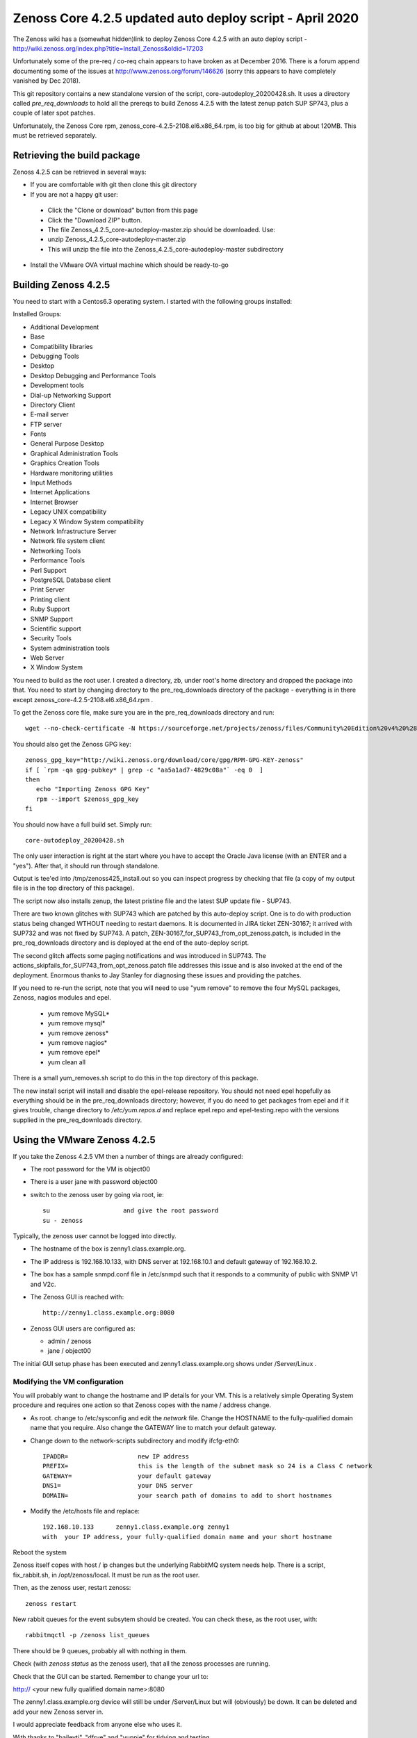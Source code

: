 ============================================================
Zenoss Core 4.2.5 updated auto deploy script - April 2020
============================================================

The Zenoss wiki has a (somewhat hidden)link to deploy Zenoss Core 4.2.5 with an auto deploy script - 
http://wiki.zenoss.org/index.php?title=Install_Zenoss&oldid=17203 

Unfortunately some of the pre-req / co-req chain appears to have broken as at
December 2016.  There is a forum append documenting some of the issues at
http://www.zenoss.org/forum/146626  (sorry this appears to have completely vanished by Dec 2018).

This git repository contains a new standalone version of the script, core-autodeploy_20200428.sh.
It uses a directory called *pre_req_downloads* to hold all the prereqs to build
Zenoss 4.2.5 with the latest zenup patch SUP SP743, plus a couple of later spot patches.

Unfortunately, the Zenoss Core rpm, zenoss_core-4.2.5-2108.el6.x86_64.rpm, is too big for
github at about 120MB.  This must be retrieved separately.

Retrieving the build package
============================

Zenoss 4.2.5 can be retrieved in several ways:

*  If you are comfortable with git then clone this git directory
*  If you are not a happy git user: 
  *  Click the "Clone or download" button from this page 
  *  Click the "Download ZIP" button. 
  *  The file Zenoss_4.2.5_core-autodeploy-master.zip should be downloaded.  Use:
  *       unzip Zenoss_4.2.5_core-autodeploy-master.zip
  *  This will unzip the file into the Zenoss_4.2.5_core-autodeploy-master subdirectory
*  Install the VMware OVA virtual machine which should be ready-to-go

Building Zenoss 4.2.5
======================

You need to start with a Centos6.3 operating system. I started with the following groups installed:

Installed Groups:

*   Additional Development
*   Base
*   Compatibility libraries
*   Debugging Tools
*   Desktop
*   Desktop Debugging and Performance Tools
*   Development tools
*   Dial-up Networking Support
*   Directory Client
*   E-mail server
*   FTP server
*   Fonts
*   General Purpose Desktop
*   Graphical Administration Tools
*   Graphics Creation Tools
*   Hardware monitoring utilities
*   Input Methods
*   Internet Applications
*   Internet Browser
*   Legacy UNIX compatibility
*   Legacy X Window System compatibility
*   Network Infrastructure Server
*   Network file system client
*   Networking Tools
*   Performance Tools
*   Perl Support
*   PostgreSQL Database client
*   Print Server
*   Printing client
*   Ruby Support
*   SNMP Support
*   Scientific support
*   Security Tools
*   System administration tools
*   Web Server
*   X Window System


You need to build as the root user.  I created a directory, zb, under root's home directory
and dropped the package into that.  You need to start by changing directory to the
pre_req_downloads directory of the package - everything is in there 
except zenoss_core-4.2.5-2108.el6.x86_64.rpm .

To get the Zenoss core file, make sure you are in the pre_req_downloads directory and run::

    wget --no-check-certificate -N https://sourceforge.net/projects/zenoss/files/Community%20Edition%20v4%20%28final%29/zenoss_core-4.2.5-2108.el6.x86_64.rpm

You should also get the Zenoss GPG key::

  zenoss_gpg_key="http://wiki.zenoss.org/download/core/gpg/RPM-GPG-KEY-zenoss"
  if [ `rpm -qa gpg-pubkey* | grep -c "aa5a1ad7-4829c08a"` -eq 0  ]
  then
     echo "Importing Zenoss GPG Key"
     rpm --import $zenoss_gpg_key
  fi

You should now have a full build set.  Simply run::

    core-autodeploy_20200428.sh


The only user interaction is right at the start where you have to accept the Oracle Java
license (with an ENTER and a "yes").  After that, it should run through standalone.

Output is tee'ed into /tmp/zenoss425_install.out so you can inspect progress by checking
that file (a copy of my output file is in the top directory of this package).

The script now also installs zenup, the latest pristine file and the latest SUP update file - SUP743.

There are two known glitches with SUP743 which are patched by this auto-deploy script.  One is to
do with production status being changed WTHOUT needing to restart daemons.  It is documented in
JIRA ticket ZEN-30167; it arrived with SUP732 and was not fixed by SUP743. A patch, 
ZEN-30167_for_SUP743_from_opt_zenoss.patch, is included in the pre_req_downloads directory and is
deployed at the end of the auto-deploy script.  

The second glitch affects some paging notifications
and was introduced in SUP743. The actions_skipfails_for_SUP743_from_opt_zenoss.patch file
addresses this issue and is also invoked at the end of the deployment.  Enormous thanks to
Jay Stanley for diagnosing these issues and providing the patches.

If you need to re-run the script, note that you will need to use "yum remove" to remove
the four MySQL packages, Zenoss, nagios modules and epel.

  * yum remove MySQL*
  * yum remove mysql*
  * yum remove zenoss*
  * yum remove nagios*
  * yum remove epel*
  * yum clean all

There is a small yum_removes.sh script to do this in the top directory of this package.

The new install script will install and disable the epel-release repository.  You should not need
epel hopefully as everything should be in the pre_req_downloads directory; however, if you do
need to get packages from epel and if it gives trouble, change directory to 
*/etc/yum.repos.d* and replace epel.repo and epel-testing.repo with the versions supplied
in the pre_req_downloads directory.

Using the VMware Zenoss 4.2.5
=============================

If you take the Zenoss 4.2.5 VM then a number of things are already configured:

*  The root password for the VM is object00
*  There is a user jane with password object00
*  switch to the zenoss user by going via root, ie::

    su                    and give the root password
    su - zenoss

Typically, the zenoss user cannot be logged into directly.

*  The hostname of the box is zenny1.class.example.org.
*  The IP address is 192.168.10.133, with DNS server at 192.168.10.1 and default gateway of 192.168.10.2.
*  The box has a sample snmpd.conf file in /etc/snmpd such that it responds to a community of public with SNMP V1 and V2c.
*  The Zenoss GUI is reached with::

    http://zenny1.class.example.org:8080

* Zenoss GUI users are configured as:

  *  admin / zenoss
  *  jane / object00

The initial GUI setup phase has been executed and zenny1.class.example.org shows under /Server/Linux .

Modifying the VM configuration
------------------------------

You will probably want to change the hostname and IP details for your VM.  This is a relatively simple
Operating System procedure and requires one action so that Zenoss copes with the name / address change.

*  As root. change to /etc/sysconfig and edit the *network* file.  Change the HOSTNAME to the fully-qualified domain name that you require.  Also change the GATEWAY line to match your default gateway.
* Change down to the network-scripts subdirectory and modify ifcfg-eth0::

    IPADDR=                   new IP address
    PREFIX=                   this is the length of the subnet mask so 24 is a Class C network
    GATEWAY=                  your default gateway
    DNS1=                     your DNS server
    DOMAIN=                   your search path of domains to add to short hostnames

*  Modify the /etc/hosts file and replace::

    192.168.10.133      zenny1.class.example.org zenny1
    with  your IP address, your fully-qualified domain name and your short hostname

Reboot the system

Zenoss itself copes with host / ip changes but the underlying RabbitMQ system needs help. There is
a script, fix_rabbit.sh, in /opt/zenoss/local.  It must be run as the root user.

Then, as the zenoss user, restart zenoss::

    zenoss restart

New rabbit queues for the event subsytem should be created.  You can check these, as the root user, with::

    rabbitmqctl -p /zenoss list_queues

There should be 9 queues, probably all with nothing in them.

Check (with *zenoss status* as the zenoss user), that all the zenoss processes are running.

Check that the GUI can be started.  Remember to change your url to::

http:// <your new fully qualified domain name>:8080
 
The zenny1.class.example.org device will still be under /Server/Linux but will (obviously) be down.
It can be deleted and add your new Zenoss server in.

I would appreciate feedback from anyone else who uses it.


With thanks to "baileytj", "dfrye" and "yuppie" for tidying and testing.

Cheers,

Jane    

jane.curry@skills-1st.co.uk

